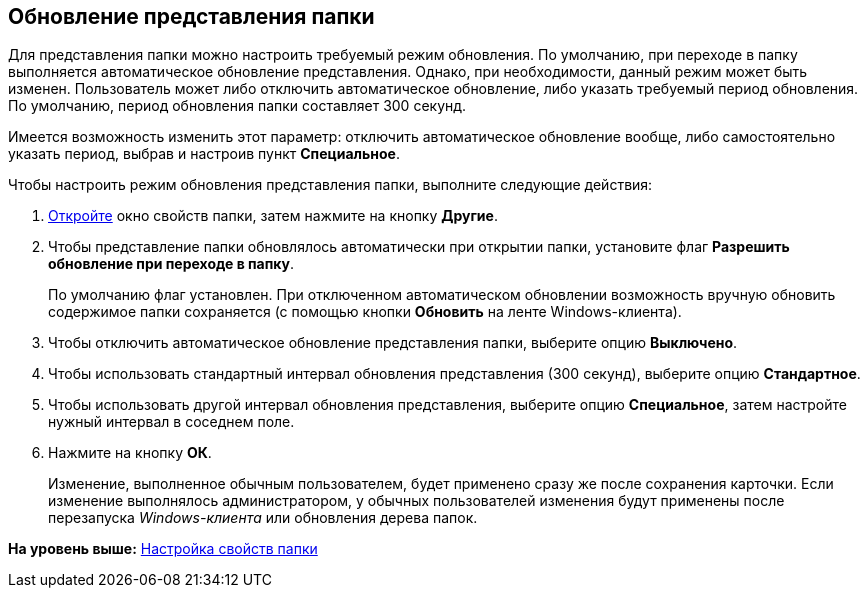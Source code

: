 [[ariaid-title1]]
== Обновление представления папки

Для представления папки можно настроить требуемый режим обновления. По умолчанию, при переходе в папку выполняется автоматическое обновление представления. Однако, при необходимости, данный режим может быть изменен. Пользователь может либо отключить автоматическое обновление, либо указать требуемый период обновления. По умолчанию, период обновления папки составляет 300 секунд.

Имеется возможность изменить этот параметр: отключить автоматическое обновление вообще, либо самостоятельно указать период, выбрав и настроив пункт *Специальное*.

Чтобы настроить режим обновления представления папки, выполните следующие действия:

. [.ph .cmd]#xref:Folder_properties.adoc[Откройте] окно свойств папки, затем нажмите на кнопку [.keyword]*Другие*.#
. [.ph .cmd]#Чтобы представление папки обновлялось автоматически при открытии папки, установите флаг *Разрешить обновление при переходе в папку*.#
+
По умолчанию флаг установлен. При отключенном автоматическом обновлении возможность вручную обновить содержимое папки сохраняется (с помощью кнопки *Обновить* на ленте Windows-клиента).
. [.ph .cmd]#Чтобы отключить автоматическое обновление представления папки, выберите опцию [.keyword]*Выключено*.#
. [.ph .cmd]#Чтобы использовать стандартный интервал обновления представления (300 секунд), выберите опцию [.keyword]*Стандартное*.#
. [.ph .cmd]#Чтобы использовать другой интервал обновления представления, выберите опцию [.keyword]*Специальное*, затем настройте нужный интервал в соседнем поле.#
. [.ph .cmd]#Нажмите на кнопку [.ph .uicontrol]*ОК*.#
+
[.ph]#Изменение, выполненное обычным пользователем, будет применено сразу же после сохранения карточки. Если изменение выполнялось администратором, у обычных пользователей изменения будут применены после перезапуска [.dfn .term]_Windows-клиента_ или обновления дерева папок.#

*На уровень выше:* xref:../topics/Folder_properties.adoc[Настройка свойств папки]
